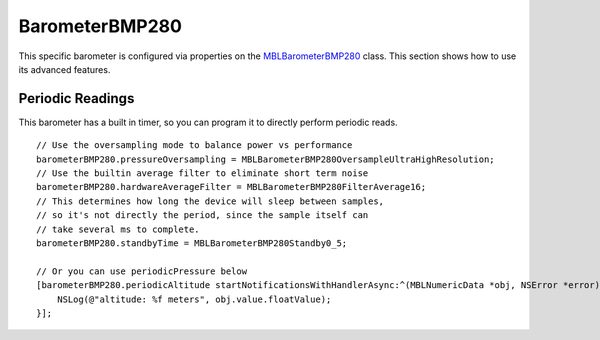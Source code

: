.. highlight:: Objective-C

BarometerBMP280
===============

This specific barometer is configured via properties on the `MBLBarometerBMP280 <https://www.mbientlab.com/docs/metawear/ios/latest/Classes/MBLBarometerBMP280.html>`_ class.  This section shows how to use its advanced features.

Periodic Readings
-----------------

This barometer has a built in timer, so you can program it to directly perform periodic reads.

::

    // Use the oversampling mode to balance power vs performance
    barometerBMP280.pressureOversampling = MBLBarometerBMP280OversampleUltraHighResolution;
    // Use the builtin average filter to eliminate short term noise
    barometerBMP280.hardwareAverageFilter = MBLBarometerBMP280FilterAverage16;
    // This determines how long the device will sleep between samples,
    // so it's not directly the period, since the sample itself can
    // take several ms to complete.
    barometerBMP280.standbyTime = MBLBarometerBMP280Standby0_5;
    
    // Or you can use periodicPressure below
    [barometerBMP280.periodicAltitude startNotificationsWithHandlerAsync:^(MBLNumericData *obj, NSError *error) {
        NSLog(@"altitude: %f meters", obj.value.floatValue);
    }];

